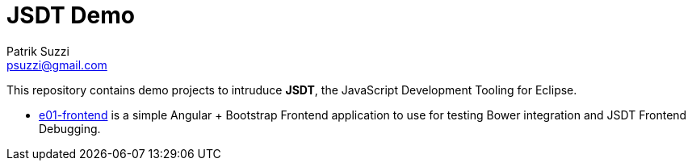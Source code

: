 = JSDT Demo
Patrik Suzzi <psuzzi@gmail.com>

This repository contains demo projects to intruduce *JSDT*, the JavaScript Development Tooling for Eclipse. 

* link:./e01-frontend/readme.adoc[e01-frontend] is a simple Angular + Bootstrap Frontend application to use for testing Bower integration and JSDT Frontend Debugging. 